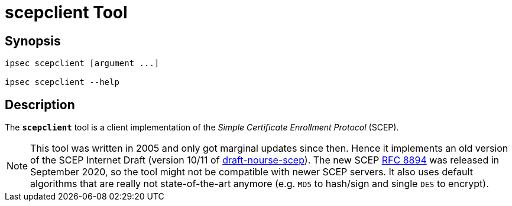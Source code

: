 = scepclient Tool

:IETF:     https://datatracker.ietf.org/doc/html
:RFC8894:  {IETF}/rfc8894
:IDSCEP:   {IETF}/draft-nourse-scep-11

== Synopsis

----
ipsec scepclient [argument ...]

ipsec scepclient --help
----

== Description

The `*scepclient*` tool is a client implementation of the _Simple Certificate
Enrollment Protocol_ (SCEP).

NOTE: This tool was written in 2005 and only got marginal updates since then.
      Hence it implements an old version of the SCEP Internet Draft (version
      10/11 of {IDSCEP}[draft-nourse-scep]). The new SCEP {RFC8894}[RFC 8894] was
      released in September 2020, so the tool might not be compatible with newer
      SCEP servers. It also uses default algorithms that are really not
      state-of-the-art anymore (e.g. `MD5` to hash/sign and single `DES` to
      encrypt).
